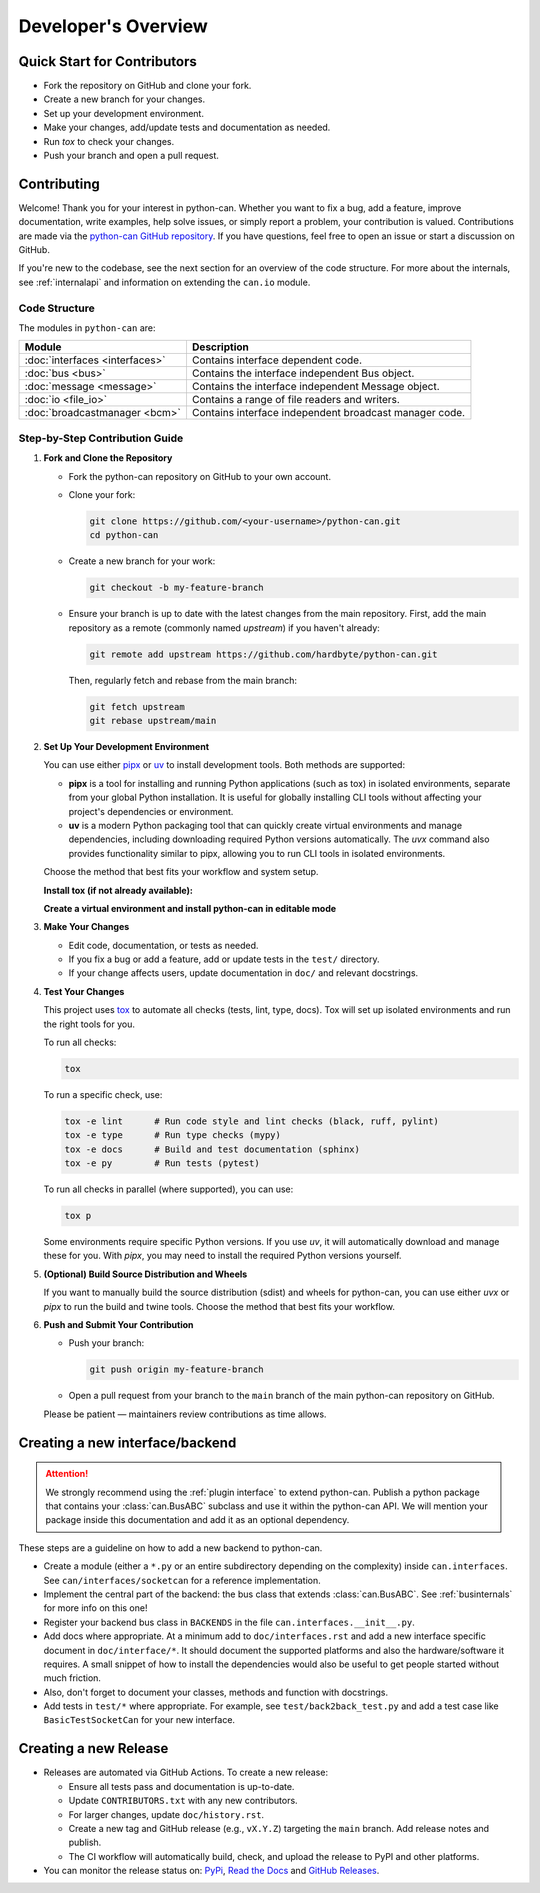Developer's Overview
====================

Quick Start for Contributors
----------------------------
* Fork the repository on GitHub and clone your fork.
* Create a new branch for your changes.
* Set up your development environment.
* Make your changes, add/update tests and documentation as needed.
* Run `tox` to check your changes.
* Push your branch and open a pull request.

Contributing
------------

Welcome! Thank you for your interest in python-can. Whether you want to fix a bug,
add a feature, improve documentation, write examples, help solve issues,
or simply report a problem, your contribution is valued.
Contributions are made via the `python-can GitHub repository <https://github.com/hardbyte/python-can>`_.
If you have questions, feel free to open an issue or start a discussion on GitHub.

If you're new to the codebase, see the next section for an overview of the code structure.
For more about the internals, see :ref:`internalapi` and information on extending the ``can.io`` module.

Code Structure
^^^^^^^^^^^^^^

The modules in ``python-can`` are:

+---------------------------------+------------------------------------------------------+
|Module                           | Description                                          |
+=================================+======================================================+
|:doc:`interfaces <interfaces>`   | Contains interface dependent code.                   |
+---------------------------------+------------------------------------------------------+
|:doc:`bus <bus>`                 | Contains the interface independent Bus object.       |
+---------------------------------+------------------------------------------------------+
|:doc:`message <message>`         | Contains the interface independent Message object.   |
+---------------------------------+------------------------------------------------------+
|:doc:`io <file_io>`              | Contains a range of file readers and writers.        |
+---------------------------------+------------------------------------------------------+
|:doc:`broadcastmanager <bcm>`    | Contains interface independent broadcast manager     |
|                                 | code.                                                |
+---------------------------------+------------------------------------------------------+

Step-by-Step Contribution Guide
^^^^^^^^^^^^^^^^^^^^^^^^^^^^^^^

1. **Fork and Clone the Repository**

   * Fork the python-can repository on GitHub to your own account.
   * Clone your fork:

     .. code-block:: shell

        git clone https://github.com/<your-username>/python-can.git
        cd python-can

   * Create a new branch for your work:

     .. code-block:: shell

        git checkout -b my-feature-branch

   * Ensure your branch is up to date with the latest changes from the main repository. 
     First, add the main repository as a remote (commonly named `upstream`) if you haven't already:

     .. code-block:: shell

        git remote add upstream https://github.com/hardbyte/python-can.git

     Then, regularly fetch and rebase from the main branch:

     .. code-block:: shell

        git fetch upstream
        git rebase upstream/main

2. **Set Up Your Development Environment**

   You can use either `pipx <https://pipx.pypa.io/>`__ or `uv <https://docs.astral.sh/uv/>`__ 
   to install development tools. Both methods are supported:

   * **pipx** is a tool for installing and running Python applications (such as tox) 
     in isolated environments, separate from your global Python installation. 
     It is useful for globally installing CLI tools without affecting your project's dependencies or environment.
   * **uv** is a modern Python packaging tool that can quickly create virtual environments and manage dependencies, 
     including downloading required Python versions automatically. 
     The `uvx` command also provides functionality similar to pipx, 
     allowing you to run CLI tools in isolated environments.

   Choose the method that best fits your workflow and system setup.

   **Install tox (if not already available):**

   .. tab:: Using uv

     .. code-block:: shell

        uv tool install tox --with tox-uv

   .. tab:: Using pipx

     .. code-block:: shell

        pipx install tox

   **Create a virtual environment and install python-can in editable mode**

   .. tab:: Using uv

      .. code-block:: shell

         uv venv
         .venv\Scripts\activate  # On Windows
         source .venv/bin/activate  # On Unix/macOS
         uv pip install -e . --group dev

   .. tab:: Using virtualenv and pip

      .. code-block:: shell

         python -m venv .venv
         .venv\Scripts\activate  # On Windows
         source .venv/bin/activate  # On Unix/macOS
         python -m pip --upgrade pip
         pip install -e . --group dev

3. **Make Your Changes**

   * Edit code, documentation, or tests as needed.
   * If you fix a bug or add a feature, add or update tests in the ``test/`` directory.
   * If your change affects users, update documentation in ``doc/`` and relevant docstrings.

4. **Test Your Changes**

   This project uses `tox <https://tox.wiki/en/latest/>`__ to automate all checks (tests, lint, type, docs). 
   Tox will set up isolated environments and run the right tools for you.

   To run all checks:

   .. code-block:: shell

      tox

   To run a specific check, use:

   .. code-block:: shell

      tox -e lint      # Run code style and lint checks (black, ruff, pylint)
      tox -e type      # Run type checks (mypy)
      tox -e docs      # Build and test documentation (sphinx)
      tox -e py        # Run tests (pytest)

   To run all checks in parallel (where supported), you can use:

   .. code-block:: shell

      tox p

   Some environments require specific Python versions. 
   If you use `uv`, it will automatically download and manage these for you. 
   With `pipx`, you may need to install the required Python versions yourself.

5. **(Optional) Build Source Distribution and Wheels**

   If you want to manually build the source distribution (sdist) and wheels for python-can, 
   you can use either `uvx` or `pipx` to run the build and twine tools. 
   Choose the method that best fits your workflow.

   .. tab:: Using uvx

      .. code-block:: shell

         uvx --from build pyproject-build --installer uv
         uvx twine check --strict dist/*

   .. tab:: Using pipx

      .. code-block:: shell

         pipx run build
         pipx run twine check dist/*

6. **Push and Submit Your Contribution**

   * Push your branch:

     .. code-block:: shell

        git push origin my-feature-branch

   * Open a pull request from your branch to the ``main`` branch of the main python-can repository on GitHub.

   Please be patient — maintainers review contributions as time allows.

Creating a new interface/backend
--------------------------------

.. attention::
    We strongly recommend using the :ref:`plugin interface` to extend python-can.
    Publish a python package that contains your :class:`can.BusABC` subclass and use
    it within the python-can API. We will mention your package inside this documentation
    and add it as an optional dependency.

These steps are a guideline on how to add a new backend to python-can.

* Create a module (either a ``*.py`` or an entire subdirectory depending
  on the complexity) inside ``can.interfaces``. See ``can/interfaces/socketcan`` for a reference implementation.
* Implement the central part of the backend: the bus class that extends
  :class:`can.BusABC`.
  See :ref:`businternals` for more info on this one!
* Register your backend bus class in ``BACKENDS`` in the file ``can.interfaces.__init__.py``.
* Add docs where appropriate. At a minimum add to ``doc/interfaces.rst`` and add
  a new interface specific document in ``doc/interface/*``.
  It should document the supported platforms and also the hardware/software it requires.
  A small snippet of how to install the dependencies would also be useful to get people started without much friction.
* Also, don't forget to document your classes, methods and function with docstrings.
* Add tests in ``test/*`` where appropriate. For example, see ``test/back2back_test.py`` and add a test case like ``BasicTestSocketCan`` for your new interface.

Creating a new Release
----------------------

* Releases are automated via GitHub Actions. To create a new release:

  * Ensure all tests pass and documentation is up-to-date.
  * Update ``CONTRIBUTORS.txt`` with any new contributors.
  * For larger changes, update ``doc/history.rst``.
  * Create a new tag and GitHub release (e.g., ``vX.Y.Z``) targeting the ``main`` branch. Add release notes and publish.
  * The CI workflow will automatically build, check, and upload the release to PyPI and other platforms.

* You can monitor the release status on:
  `PyPi <https://pypi.org/project/python-can/#history>`__,
  `Read the Docs <https://readthedocs.org/projects/python-can/versions/>`__ and
  `GitHub Releases <https://github.com/hardbyte/python-can/releases>`__.
